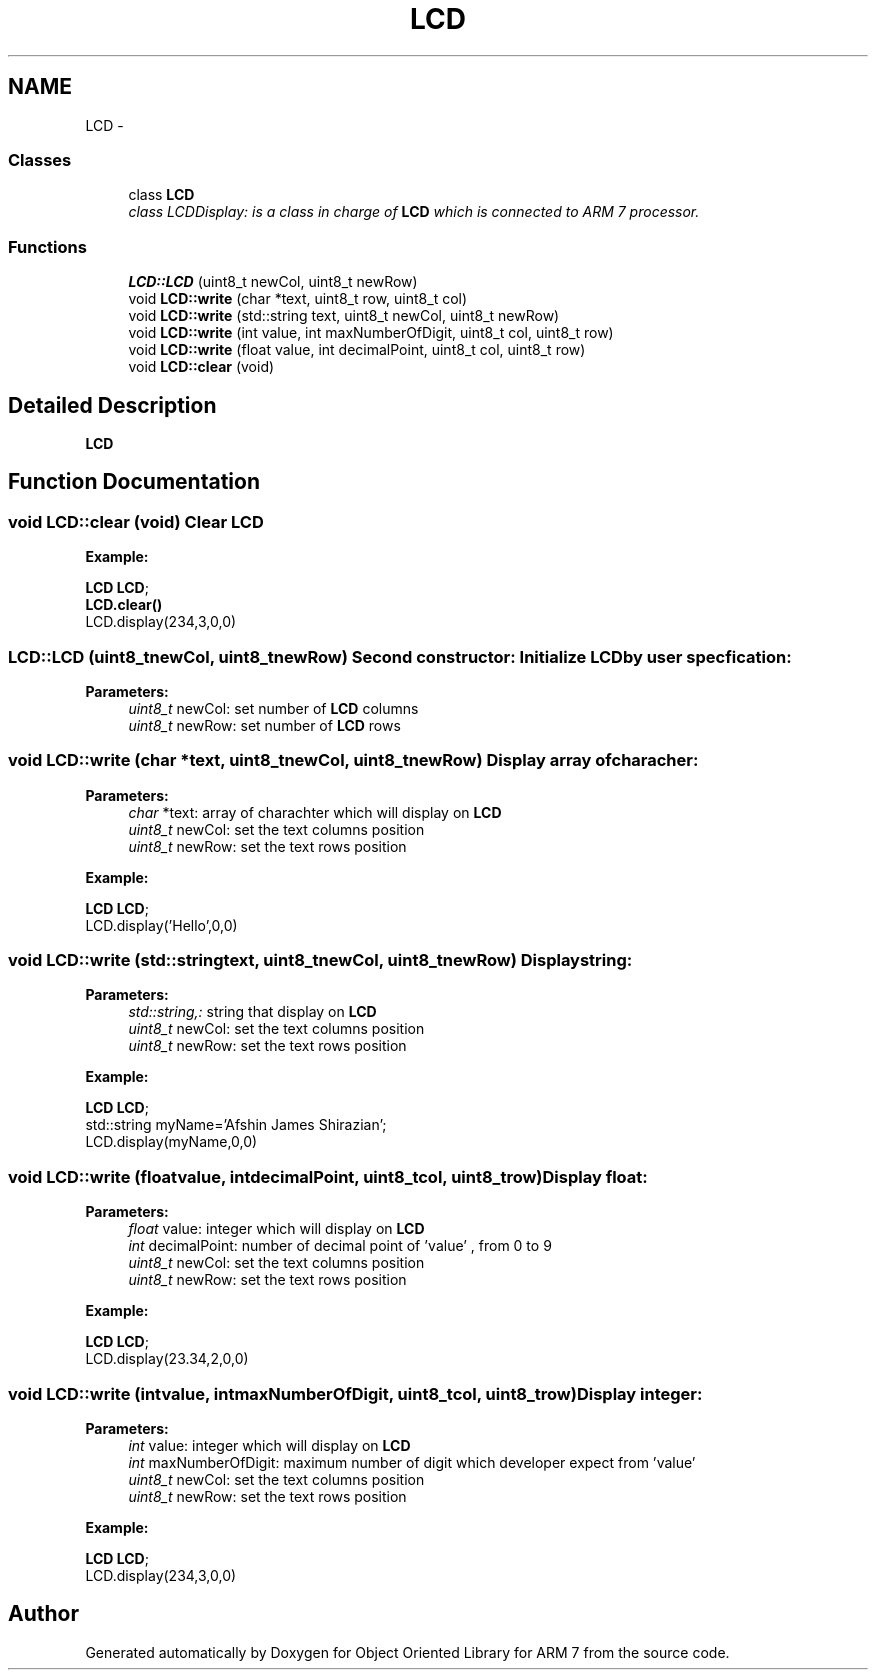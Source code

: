 .TH "LCD" 3 "Sun Jun 26 2011" "Version 1.100.000" "Object Oriented Library for ARM 7" \" -*- nroff -*-
.ad l
.nh
.SH NAME
LCD \- 
.SS "Classes"

.in +1c
.ti -1c
.RI "class \fBLCD\fP"
.br
.RI "\fIclass LCDDisplay: is a class in charge of \fBLCD\fP which is connected to ARM 7 processor. \fP"
.in -1c
.SS "Functions"

.in +1c
.ti -1c
.RI "\fBLCD::LCD\fP (uint8_t newCol, uint8_t newRow)"
.br
.ti -1c
.RI "void \fBLCD::write\fP (char *text, uint8_t row, uint8_t col)"
.br
.ti -1c
.RI "void \fBLCD::write\fP (std::string text, uint8_t newCol, uint8_t newRow)"
.br
.ti -1c
.RI "void \fBLCD::write\fP (int value, int maxNumberOfDigit, uint8_t col, uint8_t row)"
.br
.ti -1c
.RI "void \fBLCD::write\fP (float value, int decimalPoint, uint8_t col, uint8_t row)"
.br
.ti -1c
.RI "void \fBLCD::clear\fP (void)"
.br
.in -1c
.SH "Detailed Description"
.PP 
\fBLCD\fP 
.SH "Function Documentation"
.PP 
.SS "void LCD::clear (void)"Clear \fBLCD\fP
.br
 
.br
.PP
\fBExample:\fP
.br
.PP
\fBLCD\fP \fBLCD\fP; 
.br
 \fBLCD.clear()\fP 
.br
 LCD.display(234,3,0,0) 
.br
 
.SS "LCD::LCD (uint8_tnewCol, uint8_tnewRow)"Second constructor: Initialize \fBLCD\fP by user specfication: 
.br
 
.PP
\fBParameters:\fP
.RS 4
\fIuint8_t\fP newCol: set number of \fBLCD\fP columns 
.br
\fIuint8_t\fP newRow: set number of \fBLCD\fP rows 
.RE
.PP

.SS "void LCD::write (char *text, uint8_tnewCol, uint8_tnewRow)"Display array of characher:
.br
 
.PP
\fBParameters:\fP
.RS 4
\fIchar\fP *text: array of charachter which will display on \fBLCD\fP 
.br
\fIuint8_t\fP newCol: set the text columns position 
.br
\fIuint8_t\fP newRow: set the text rows position 
.br
 
.br
.RE
.PP
\fBExample:\fP
.br
.PP
\fBLCD\fP \fBLCD\fP; 
.br
 LCD.display('Hello',0,0) 
.br
 
.SS "void LCD::write (std::stringtext, uint8_tnewCol, uint8_tnewRow)"Display string:
.br
 
.PP
\fBParameters:\fP
.RS 4
\fIstd::string,:\fP string that display on \fBLCD\fP 
.br
\fIuint8_t\fP newCol: set the text columns position 
.br
\fIuint8_t\fP newRow: set the text rows position 
.br
 
.br
.RE
.PP
\fBExample:\fP
.br
.PP
\fBLCD\fP \fBLCD\fP; 
.br
 std::string myName='Afshin James Shirazian'; 
.br
 LCD.display(myName,0,0) 
.br
 
.SS "void LCD::write (floatvalue, intdecimalPoint, uint8_tcol, uint8_trow)"Display float:
.br
 
.PP
\fBParameters:\fP
.RS 4
\fIfloat\fP value: integer which will display on \fBLCD\fP 
.br
\fIint\fP decimalPoint: number of decimal point of 'value' , from 0 to 9 
.br
\fIuint8_t\fP newCol: set the text columns position 
.br
\fIuint8_t\fP newRow: set the text rows position 
.br
 
.br
.RE
.PP
\fBExample:\fP
.br
.PP
\fBLCD\fP \fBLCD\fP; 
.br
 LCD.display(23.34,2,0,0) 
.br
 
.SS "void LCD::write (intvalue, intmaxNumberOfDigit, uint8_tcol, uint8_trow)"Display integer:
.br
 
.PP
\fBParameters:\fP
.RS 4
\fIint\fP value: integer which will display on \fBLCD\fP 
.br
\fIint\fP maxNumberOfDigit: maximum number of digit which developer expect from 'value' 
.br
\fIuint8_t\fP newCol: set the text columns position 
.br
\fIuint8_t\fP newRow: set the text rows position 
.br
 
.br
.RE
.PP
\fBExample:\fP
.br
.PP
\fBLCD\fP \fBLCD\fP; 
.br
 LCD.display(234,3,0,0) 
.br
 
.SH "Author"
.PP 
Generated automatically by Doxygen for Object Oriented Library for ARM 7 from the source code.
